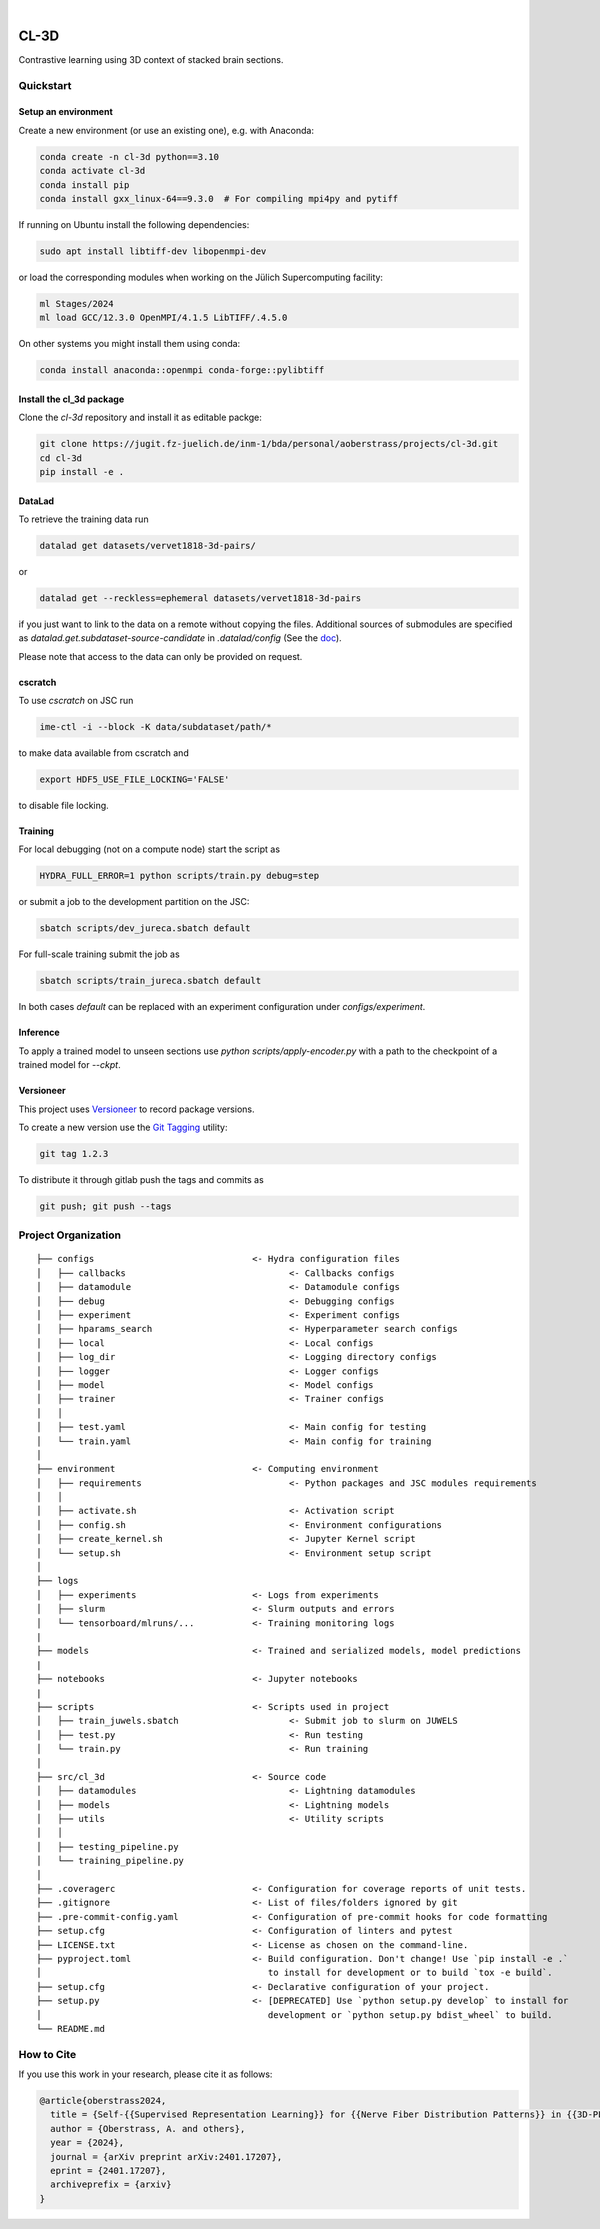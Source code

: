 
.. image:: https://img.shields.io/badge/PyTorch-ee4c2c?logo=pytorch&logoColor=white
    :alt: PyTorch
    :target: https://pytorch.org/get-started/locally/

.. image:: https://img.shields.io/badge/-Lightning-792ee5?logo=pytorchlightning&logoColor=white
    :alt: Lightning
    :target: https://pytorchlightning.ai/

.. image:: https://img.shields.io/badge/Config-Hydra-89b8cd
    :alt: Config: Hydra
    :target: https://hydra.cc/

.. image:: https://img.shields.io/badge/-Lightning--Hydra--Template-017F2F?style=flat&logo=github&labelColor=gray
    :alt: Lightning-Hydra-Template
    :target: https://github.com/HelmholtzAI-Consultants-Munich/ML-Pipeline-Template

.. image:: https://img.shields.io/badge/-Pyscaffold--Datascience-017F2F?style=flat&logo=github&labelColor=gray
    :alt: Pyscaffold-Datascience
    :target: https://github.com/pyscaffold/pyscaffoldext-dsproject

|

=====
CL-3D
=====

Contrastive learning using 3D context of stacked brain sections.

Quickstart
==========

Setup an environment
--------------------

Create a new environment (or use an existing one), e.g. with Anaconda:

.. code-block:: bash

    conda create -n cl-3d python==3.10
    conda activate cl-3d
    conda install pip
    conda install gxx_linux-64==9.3.0  # For compiling mpi4py and pytiff

If running on Ubuntu install the following dependencies:

.. code-block:: bash

    sudo apt install libtiff-dev libopenmpi-dev

or load the corresponding modules when working on the Jülich Supercomputing facility:

.. code-block:: bash
    
   ml Stages/2024
   ml load GCC/12.3.0 OpenMPI/4.1.5 LibTIFF/.4.5.0

On other systems you might install them using conda:

.. code-block:: bash

    conda install anaconda::openmpi conda-forge::pylibtiff



Install the cl_3d package
-------------------------

Clone the `cl-3d` repository and install it as editable packge:

.. code-block:: bash

    git clone https://jugit.fz-juelich.de/inm-1/bda/personal/aoberstrass/projects/cl-3d.git
    cd cl-3d
    pip install -e .


DataLad
-------

To retrieve the training data run

.. code-block:: bash

   datalad get datasets/vervet1818-3d-pairs/

or

.. code-block:: bash

   datalad get --reckless=ephemeral datasets/vervet1818-3d-pairs

if you just want to link to the data on a remote without copying the files.
Additional sources of submodules are specified as `datalad.get.subdataset-source-candidate` in `.datalad/config` (See the `doc <http://handbook.datalad.org/en/latest/beyond_basics/101-148-clonepriority.html>`_).

Please note that access to the data can only be provided on request.


cscratch
--------

To use `cscratch` on JSC run

.. code-block:: bash

   ime-ctl -i --block -K data/subdataset/path/*

to make data available from cscratch and

.. code-block:: bash

   export HDF5_USE_FILE_LOCKING='FALSE'

to disable file locking.


Training
--------

For local debugging (not on a compute node) start the script as

.. code-block:: bash
    
    HYDRA_FULL_ERROR=1 python scripts/train.py debug=step

or submit a job to the development partition on the JSC:

.. code-block:: bash
    
    sbatch scripts/dev_jureca.sbatch default

For full-scale training submit the job as

.. code-block:: bash
    
    sbatch scripts/train_jureca.sbatch default

In both cases `default` can be replaced with an experiment configuration under `configs/experiment`.


Inference
---------

To apply a trained model to unseen sections use `python scripts/apply-encoder.py` with a path to the checkpoint of a trained model for `--ckpt`.


Versioneer
----------

This project uses `Versioneer <https://github.com/python-versioneer/python-versioneer>`_ to record package versions.

To create a new version use the `Git Tagging <https://git-scm.com/book/en/v2/Git-Basics-Tagging>`_ utility:

.. code-block:: bash

   git tag 1.2.3

To distribute it through gitlab push the tags and commits as

.. code-block:: bash

   git push; git push --tags


Project Organization
====================

::

    ├── configs                              <- Hydra configuration files
    │   ├── callbacks                               <- Callbacks configs
    │   ├── datamodule                              <- Datamodule configs
    │   ├── debug                                   <- Debugging configs
    │   ├── experiment                              <- Experiment configs
    │   ├── hparams_search                          <- Hyperparameter search configs
    │   ├── local                                   <- Local configs
    │   ├── log_dir                                 <- Logging directory configs
    │   ├── logger                                  <- Logger configs
    │   ├── model                                   <- Model configs
    │   ├── trainer                                 <- Trainer configs
    │   │
    │   ├── test.yaml                               <- Main config for testing
    │   └── train.yaml                              <- Main config for training
    │
    ├── environment                          <- Computing environment
    │   ├── requirements                            <- Python packages and JSC modules requirements
    │   │
    │   ├── activate.sh                             <- Activation script
    │   ├── config.sh                               <- Environment configurations  
    │   ├── create_kernel.sh                        <- Jupyter Kernel script
    │   └── setup.sh                                <- Environment setup script
    │
    ├── logs
    │   ├── experiments                      <- Logs from experiments
    │   ├── slurm                            <- Slurm outputs and errors
    │   └── tensorboard/mlruns/...           <- Training monitoring logs
    |
    ├── models                               <- Trained and serialized models, model predictions
    |
    ├── notebooks                            <- Jupyter notebooks
    |
    ├── scripts                              <- Scripts used in project
    │   ├── train_juwels.sbatch                     <- Submit job to slurm on JUWELS
    │   ├── test.py                                 <- Run testing
    │   └── train.py                                <- Run training
    │
    ├── src/cl_3d                            <- Source code
    │   ├── datamodules                             <- Lightning datamodules
    │   ├── models                                  <- Lightning models
    │   ├── utils                                   <- Utility scripts
    │   │
    │   ├── testing_pipeline.py
    │   └── training_pipeline.py
    │
    ├── .coveragerc                          <- Configuration for coverage reports of unit tests.
    ├── .gitignore                           <- List of files/folders ignored by git
    ├── .pre-commit-config.yaml              <- Configuration of pre-commit hooks for code formatting
    ├── setup.cfg                            <- Configuration of linters and pytest
    ├── LICENSE.txt                          <- License as chosen on the command-line.
    ├── pyproject.toml                       <- Build configuration. Don't change! Use `pip install -e .`
    │                                           to install for development or to build `tox -e build`.
    ├── setup.cfg                            <- Declarative configuration of your project.
    ├── setup.py                             <- [DEPRECATED] Use `python setup.py develop` to install for
    │                                           development or `python setup.py bdist_wheel` to build.
    └── README.md


How to Cite
===========

If you use this work in your research, please cite it as follows:

.. code-block:: latex

   @article{oberstrass2024,
     title = {Self-{{Supervised Representation Learning}} for {{Nerve Fiber Distribution Patterns}} in {{3D-PLI}}},
     author = {Oberstrass, A. and others},
     year = {2024},
     journal = {arXiv preprint arXiv:2401.17207},
     eprint = {2401.17207},
     archiveprefix = {arxiv}
   }
